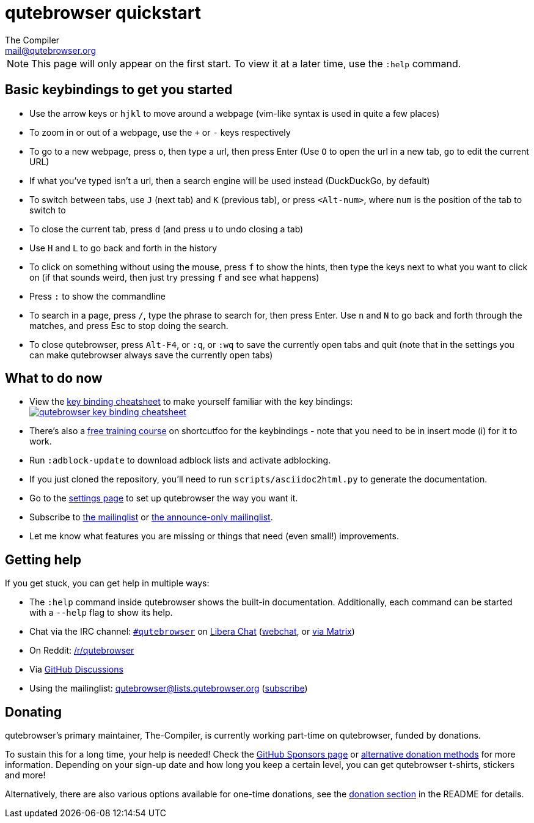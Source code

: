 qutebrowser quickstart
======================
The Compiler <mail@qutebrowser.org>

NOTE: This page will only appear on the first start. To view it at a later
time, use the `:help` command.

Basic keybindings to get you started
------------------------------------

* Use the arrow keys or `hjkl` to move around a webpage (vim-like syntax is used in quite a few places)
* To zoom in or out of a webpage, use the `+` or `-` keys respectively
* To go to a new webpage, press `o`, then type a url, then press Enter (Use `O` to open the url in a new tab, `go` to edit the current URL)
* If what you've typed isn't a url, then a search engine will be used instead (DuckDuckGo, by default)
* To switch between tabs, use `J` (next tab) and `K` (previous tab), or press `<Alt-num>`, where `num` is the position of the tab to switch to
* To close the current tab, press `d` (and press `u` to undo closing a tab)
* Use `H` and `L` to go back and forth in the history
* To click on something without using the mouse, press `f` to show the hints, then type the keys next to what you want to click on (if that sounds weird, then just try pressing `f` and see what happens)
* Press `:` to show the commandline
* To search in a page, press `/`, type the phrase to search for, then press Enter. Use `n` and `N` to go back and forth through the matches, and press Esc to stop doing the search.
* To close qutebrowser, press `Alt-F4`, or `:q`, or `:wq` to save the currently open tabs and quit (note that in the settings you can make qutebrowser always save the currently open tabs)

What to do now
--------------

* View the link:https://raw.githubusercontent.com/qutebrowser/qutebrowser/master/doc/img/cheatsheet-big.png[key binding cheatsheet]
to make yourself familiar with the key bindings: +
image:https://raw.githubusercontent.com/qutebrowser/qutebrowser/master/doc/img/cheatsheet-small.png["qutebrowser key binding cheatsheet",link="https://raw.githubusercontent.com/qutebrowser/qutebrowser/master/doc/img/cheatsheet-big.png"]
* There's also a https://www.shortcutfoo.com/app/dojos/qutebrowser[free training
  course] on shortcutfoo for the keybindings - note that you need to be in
  insert mode (i) for it to work.
* Run `:adblock-update` to download adblock lists and activate adblocking.
* If you just cloned the repository, you'll need to run
`scripts/asciidoc2html.py` to generate the documentation.
* Go to the link:qute://settings[settings page] to set up qutebrowser the way you want it.
* Subscribe to
https://listi.jpberlin.de/mailman/listinfo/qutebrowser[the mailinglist] or
https://listi.jpberlin.de/mailman/listinfo/qutebrowser-announce[the announce-only mailinglist].
* Let me know what features you are missing or things that need (even small!)
improvements.

Getting help
------------

If you get stuck, you can get help in multiple ways:

* The `:help` command inside qutebrowser shows the built-in documentation.
Additionally, each command can be started with a `--help` flag to show its
help.
* Chat via the IRC channel: link:ircs://irc.libera.chat:6697/#qutebrowser[`#qutebrowser`] on
https://libera.chat/[Libera Chat] (https://web.libera.chat/#qutebrowser[webchat],
or https://matrix.to/#qutebrowser:libera.chat[via Matrix])
* On Reddit: https://www.reddit.com/r/qutebrowser/[/r/qutebrowser]
* Via https://github.com/qutebrowser/qutebrowser/discussions[GitHub Discussions]
* Using the mailinglist: mailto:qutebrowser@lists.qutebrowser.org[]
(https://listi.jpberlin.de/mailman/listinfo/qutebrowser[subscribe])

Donating
--------

qutebrowser's primary maintainer, The-Compiler, is currently working part-time on
qutebrowser, funded by donations.

To sustain this for a long time, your help is needed! Check the
https://github.com/sponsors/The-Compiler/[GitHub Sponsors page] or
https://github.com/qutebrowser/qutebrowser/blob/master/README.asciidoc#donating[alternative
donation methods] for more information.  Depending on your sign-up date and how
long you keep a certain level, you can get qutebrowser t-shirts, stickers and
more!

Alternatively, there are also various options available for one-time donations, see the
https://github.com/qutebrowser/qutebrowser/blob/master/README.asciidoc#donating[donation section]
in the README for details.
